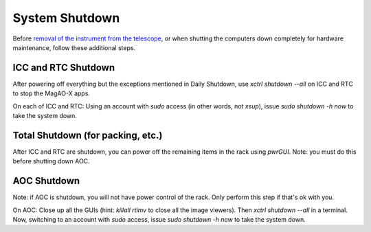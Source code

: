 System Shutdown
===============

Before `removal of the instrument from the
telescope <../handling/telescope_removal.md>`__, or when shutting the
computers down completely for hardware maintenance, follow these
additional steps.

ICC and RTC Shutdown 
--------------------

After powering off everything but the exceptions mentioned in Daily Shutdown, use `xctrl shutdown --all` on ICC and RTC to stop the MagAO-X apps.

On each of ICC and RTC: Using an account with `sudo` access (in other words, not `xsup`), issue `sudo shutdown -h now` to take the system down.

Total Shutdown (for packing, etc.)
-----------------------------------

After ICC and RTC are shutdown, you can power off the remaining items in the rack using `pwrGUI`.  Note: you must do this before shutting down AOC.

AOC Shutdown
-------------

Note: if AOC is shutdown, you will not have power control of the rack.  Only perform this step if that's ok with you.

On AOC: Close up all the GUIs (hint: `killall rtimv` to close all the image viewers). Then `xctrl shutdown --all` in a terminal. Now, switching to an account with `sudo` access, issue `sudo shutdown -h now` to take the system down.